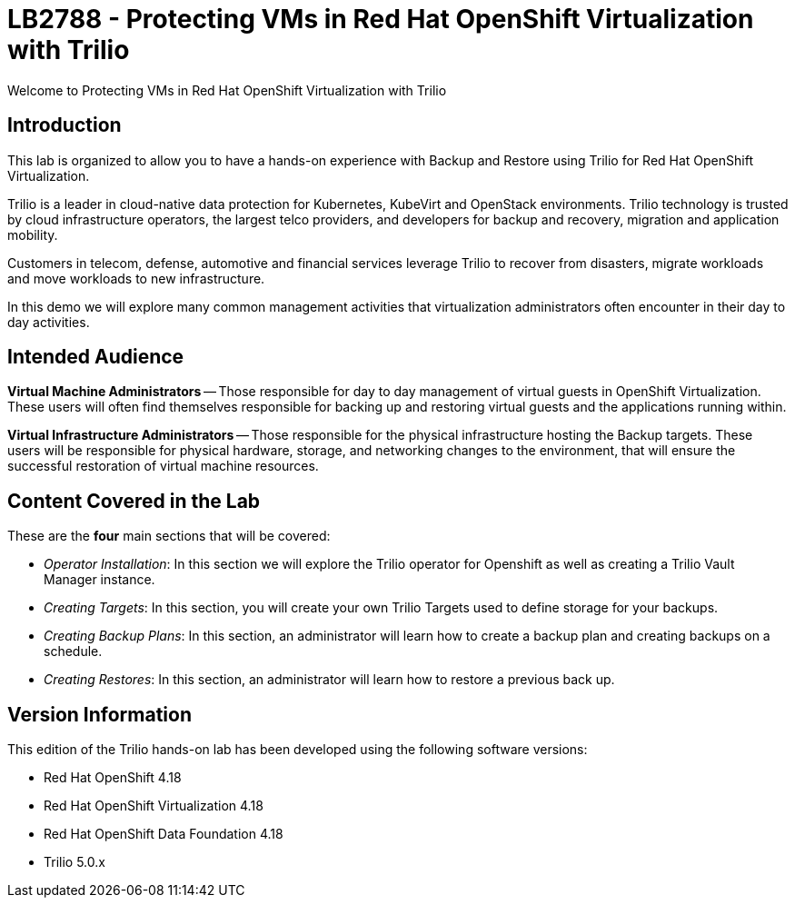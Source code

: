= LB2788 - Protecting VMs in Red Hat OpenShift Virtualization with Trilio

Welcome to Protecting VMs in Red Hat OpenShift Virtualization with Trilio

== Introduction

This lab is organized to allow you to have a hands-on experience with Backup and Restore using Trilio for Red Hat OpenShift Virtualization.

Trilio is a leader in cloud-native data protection for Kubernetes, KubeVirt and OpenStack environments.
Trilio technology is trusted by cloud infrastructure operators, the largest telco providers, and developers for backup and recovery, migration and application mobility.

Customers in telecom, defense, automotive and financial services leverage Trilio to recover from disasters, migrate workloads and move workloads to new infrastructure.

In this demo we will explore many common management activities that virtualization administrators often encounter in their day to day activities.

== Intended Audience

*Virtual Machine Administrators* -- Those responsible for day to day management of virtual guests in OpenShift Virtualization.
These users will often find themselves responsible for backing up and restoring virtual guests and the applications running within.

*Virtual Infrastructure Administrators* -- Those responsible for the physical infrastructure hosting the Backup targets.
These users will be responsible for physical hardware, storage, and networking changes to the environment, that will ensure the successful restoration of virtual machine resources.

== Content Covered in the Lab

These are the *four* main sections that will be covered:

* _Operator Installation_: In this section we will explore the Trilio operator for Openshift as well as creating a Trilio Vault Manager instance.

* _Creating Targets_: In this section, you will create your own Trilio Targets used to define storage for your backups.

* _Creating Backup Plans_: In this section, an administrator will learn how to create a backup plan and creating backups on a schedule.

* _Creating Restores_: In this section, an administrator will learn how to restore a previous back up.

== Version Information

This edition of the Trilio hands-on lab has been developed using the following software versions:

* Red Hat OpenShift 4.18
* Red Hat OpenShift Virtualization 4.18
* Red Hat OpenShift Data Foundation 4.18
* Trilio 5.0.x
